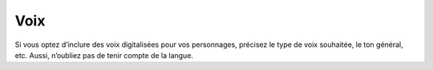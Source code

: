 Voix
----

Si vous optez d’inclure des voix digitalisées pour vos personnages, précisez le type de voix souhaitée, le ton général, etc. Aussi, n’oubliez pas de tenir compte de la langue.
